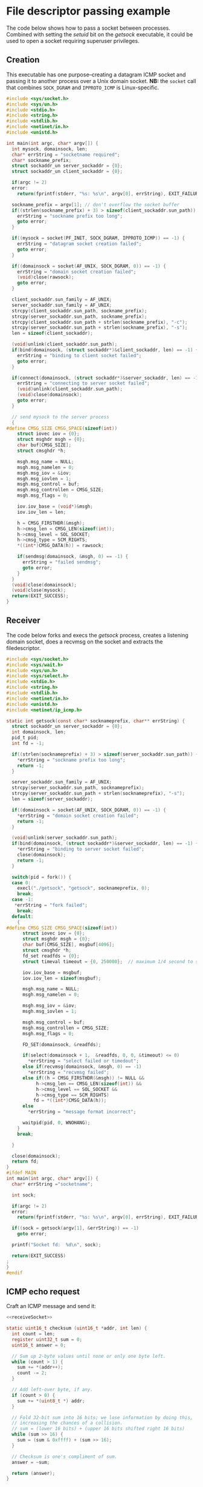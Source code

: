 * File descriptor passing example
The code below shows how to pass a socket between processes.  Combined
with setting the /setuid/ bit on the /getsock/ executable, it could be
used to open a socket requiring superuser privileges.

** Creation

This executable has one purpose--creating a datagram ICMP socket and
passing it to another process over a Unix domain socket.  *NB:* the
=socket= call that combines =SOCK_DGRAM= and =IPPROTO_ICMP= is
Linux-specific.

#+begin_src C :tangle getsock.c
#include <sys/socket.h>
#include <sys/un.h>
#include <stdio.h>
#include <string.h>
#include <stdlib.h>
#include <netinet/in.h>
#include <unistd.h>

int main(int argc, char* argv[]) {
  int mysock, domainsock, len;
  char* errString = "socketname required";
  char* sockname_prefix;
  struct sockaddr_un server_sockaddr = {0};
  struct sockaddr_un client_sockaddr = {0};

  if(argc != 2)
  error:
    return(fprintf(stderr, "%s: %s\n", argv[0], errString), EXIT_FAILURE);

  sockname_prefix = argv[1]; // don't overflow the socket buffer
  if((strlen(sockname_prefix) + 3) > sizeof(client_sockaddr.sun_path)) {
    errString = "sockname prefix too long";
    goto error;
  }

  if((mysock = socket(PF_INET, SOCK_DGRAM, IPPROTO_ICMP)) == -1) {
    errString = "datagram socket creation failed";
    goto error;
  }

  if((domainsock = socket(AF_UNIX, SOCK_DGRAM, 0)) == -1) {
    errString = "domain socket creation failed";
    (void)close(rawsock);
    goto error;
  }

  client_sockaddr.sun_family = AF_UNIX;
  server_sockaddr.sun_family = AF_UNIX;
  strcpy(client_sockaddr.sun_path, sockname_prefix);
  strcpy(server_sockaddr.sun_path, sockname_prefix);
  strcpy(client_sockaddr.sun_path + strlen(sockname_prefix), "-c");
  strcpy(server_sockaddr.sun_path + strlen(sockname_prefix), "-s");
  len = sizeof(client_sockaddr);

  (void)unlink(client_sockaddr.sun_path);
  if(bind(domainsock, (struct sockaddr*)&client_sockaddr, len) == -1) {
    errString = "binding to client socket failed";
    goto error;
  }

  if(connect(domainsock, (struct sockaddr*)&server_sockaddr, len) == -1) {
    errString = "connecting to server socket failed";
    (void)unlink(client_sockaddr.sun_path);
    (void)close(domainsock);
    goto error;
  }

  // send mysock to the server process
  {
#define CMSG_SIZE CMSG_SPACE(sizeof(int))    
    struct iovec iov = {0};
    struct msghdr msgh = {0};
    char buf[CMSG_SIZE];
    struct cmsghdr *h;

    msgh.msg_name = NULL;
    msgh.msg_namelen = 0;
    msgh.msg_iov = &iov;
    msgh.msg_iovlen = 1;
    msgh.msg_control = buf;
    msgh.msg_controllen = CMSG_SIZE;
    msgh.msg_flags = 0;

    iov.iov_base = (void*)&msgh;
    iov.iov_len = len;

    h = CMSG_FIRSTHDR(&msgh);
    h->cmsg_len = CMSG_LEN(sizeof(int));
    h->cmsg_level = SOL_SOCKET;
    h->cmsg_type = SCM_RIGHTS;
    ,*((int*)CMSG_DATA(h)) = rawsock;

    if(sendmsg(domainsock, &msgh, 0) == -1) {
      errString = "failed sendmsg";
      goto error;
    }
  }
  (void)close(domainsock);
  (void)close(mysock);
  return(EXIT_SUCCESS);
}
#+end_src

** Receiver
The code below forks and execs the /getsock/ process, creates a
listening domain socket, does a recvmsg on the socket and extracts the
filedescriptor.

#+NAME: receiveSocket
#+begin_src C :tangle sockwrap.c
#include <sys/socket.h>
#include <sys/wait.h>
#include <sys/un.h>
#include <sys/select.h>
#include <stdio.h>
#include <string.h>
#include <stdlib.h>
#include <netinet/in.h>
#include <unistd.h>
#include <netinet/ip_icmp.h>

static int getsock(const char* socknameprefix, char** errString) {
  struct sockaddr_un server_sockaddr = {0};
  int domainsock, len;
  pid_t pid;
  int fd = -1;
  
  if((strlen(socknameprefix) + 3) > sizeof(server_sockaddr.sun_path)) {
    ,*errString = "sockname prefix too long";
    return -1;
  }
  
  server_sockaddr.sun_family = AF_UNIX;
  strcpy(server_sockaddr.sun_path, socknameprefix);
  strcpy(server_sockaddr.sun_path + strlen(socknameprefix), "-s");
  len = sizeof(server_sockaddr);

  if((domainsock = socket(AF_UNIX, SOCK_DGRAM, 0)) == -1) {
    ,*errString = "domain socket creation failed";
    return -1;
  }

  (void)unlink(server_sockaddr.sun_path);
  if(bind(domainsock, (struct sockaddr*)&server_sockaddr, len) == -1) {
    ,*errString = "binding to server socket failed";
    close(domainsock);
    return -1;
  }

  switch(pid = fork()) {
  case 0:
    execl("./getsock", "getsock", socknameprefix, 0);
    break;
  case -1:
   ,*errString = "fork failed";
    break;
  default:
    {
#define CMSG_SIZE CMSG_SPACE(sizeof(int))    
      struct iovec iov = {0};
      struct msghdr msgh = {0};
      char buf[CMSG_SIZE], msgbuf[4096];
      struct cmsghdr *h;
      fd_set readfds = {0};
      struct timeval timeout = {0, 250000};  // maximum 1/4 second to sync

      iov.iov_base = msgbuf;
      iov.iov_len = sizeof(msgbuf);

      msgh.msg_name = NULL;
      msgh.msg_namelen = 0;

      msgh.msg_iov = &iov;
      msgh.msg_iovlen = 1;

      msgh.msg_control = buf;
      msgh.msg_controllen = CMSG_SIZE;
      msgh.msg_flags = 0;

      FD_SET(domainsock, &readfds);

      if(select(domainsock + 1,  &readfds, 0, 0, &timeout) <= 0)
        ,*errString = "select failed or timedout";
      else if(recvmsg(domainsock, &msgh, 0) == -1)
        ,*errString = "recvmsg failed";
      else if((h = CMSG_FIRSTHDR(&msgh)) != NULL &&
           h->cmsg_len == CMSG_LEN(sizeof(int)) &&
           h->cmsg_level == SOL_SOCKET &&
           h->cmsg_type == SCM_RIGHTS)
          fd = *((int*)CMSG_DATA(h));
      else
        ,*errString = "message format incorrect";

      waitpid(pid, 0, WNOHANG);
    }
    break;

  }

  close(domainsock);
  return fd;
}
#ifdef MAIN
int main(int argc, char* argv[]) {
  char* errString ="socketname";

  int sock;
  
  if(argc != 2)
  error:
    return(fprintf(stderr, "%s: %s\n", argv[0], errString), EXIT_FAILURE);

  if((sock = getsock(argv[1], &errString)) == -1)
    goto error;

  printf("Socket fd:  %d\n", sock);

  return(EXIT_SUCCESS)
;
}
#endif
#+end_src

** ICMP echo request
Craft an ICMP message and send it:

#+begin_src C :noweb yes :tangle sendicmp.c
<<receiveSocket>>

static uint16_t checksum (uint16_t *addr, int len) {
  int count = len;
  register uint32_t sum = 0;
  uint16_t answer = 0;

  // Sum up 2-byte values until none or only one byte left.
  while (count > 1) {
    sum += *(addr++);
    count -= 2;
  }

  // Add left-over byte, if any.
  if (count > 0) {
    sum += *(uint8_t *) addr;
  }

  // Fold 32-bit sum into 16 bits; we lose information by doing this,
  // increasing the chances of a collision.
  // sum = (lower 16 bits) + (upper 16 bits shifted right 16 bits)
  while (sum >> 16) {
    sum = (sum & 0xffff) + (sum >> 16);
  }

  // Checksum is one's compliment of sum.
  answer = ~sum;

  return (answer);
}

int main(int argc, char* argv[]) {
  struct sockaddr_in addr = {0};
  struct icmphdr icmp_hdr = {0};
  char packetdata[sizeof(icmp_hdr) + 6] = {0};
  int mysock;
  char *errString = "";
  int len = sizeof(icmp_hdr) + 5;

  if(argc != 2)
    return(fprintf(stderr, "%s hostname-or-ip\n", argv[0]), EXIT_FAILURE);

  mysock  = getsock("hw", &errString);
  addr.sin_family = AF_INET;
  addr.sin_addr.s_addr = htonl(0x7f000001); // XXX lookup address from argv[1]

  icmp_hdr.type = ICMP_ECHO;
  icmp_hdr.un.echo.id = htons(1234);
  icmp_hdr.un.echo.sequence = htons(1);

  memcpy(packetdata, &icmp_hdr, sizeof(icmp_hdr));
  memcpy(packetdata + sizeof(icmp_hdr), "12345", 5); // 6 above for automatic zero pad
  icmp_hdr.checksum = htons(checksum((uint16_t*)packetdata,
                                     len + (len & 1)));
  printf("sendto:  %d :: errno(%d)\n", sendto(mysock, packetdata, len, 0,
                                              (struct sockaddr*)&addr,
                                              sizeof(struct sockaddr_in)), errno);
  char data[2222];
  sleep(1); // XXX move to select
  socklen_t l = sizeof(struct sockaddr_in);
  printf("Recvfrom: %d\n", recvfrom(mysock, data, sizeof(data), MSG_DONTWAIT,
                                    (struct sockaddr*)&addr, &l));
  printf("Data: %s\n",data + sizoef(icmp_hdr));
  (void)close(mysock);
  return(EXIT_SUCCESS);    
}
#+end_src
